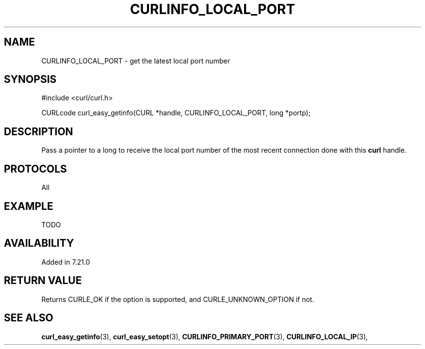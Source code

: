 .\" **************************************************************************
.\" *                                  _   _ ____  _
.\" *  Project                     ___| | | |  _ \| |
.\" *                             / __| | | | |_) | |
.\" *                            | (__| |_| |  _ <| |___
.\" *                             \___|\___/|_| \_\_____|
.\" *
.\" * Copyright (C) 1998 - 2015, Daniel Stenberg, <daniel@haxx.se>, et al.
.\" *
.\" * This software is licensed as described in the file COPYING, which
.\" * you should have received as part of this distribution. The terms
.\" * are also available at http://curl.haxx.se/docs/copyright.html.
.\" *
.\" * You may opt to use, copy, modify, merge, publish, distribute and/or sell
.\" * copies of the Software, and permit persons to whom the Software is
.\" * furnished to do so, under the terms of the COPYING file.
.\" *
.\" * This software is distributed on an "AS IS" basis, WITHOUT WARRANTY OF ANY
.\" * KIND, either express or implied.
.\" *
.\" **************************************************************************
.\"
.TH CURLINFO_LOCAL_PORT 3 "12 Sep 2015" "libcurl 7.44.0" "curl_easy_getinfo options"
.SH NAME
CURLINFO_LOCAL_PORT \- get the latest local port number
.SH SYNOPSIS
#include <curl/curl.h>

CURLcode curl_easy_getinfo(CURL *handle, CURLINFO_LOCAL_PORT, long *portp);
.SH DESCRIPTION
Pass a pointer to a long to receive the local port number of the most recent
connection done with this \fBcurl\fP handle.
.SH PROTOCOLS
All
.SH EXAMPLE
TODO
.SH AVAILABILITY
Added in 7.21.0
.SH RETURN VALUE
Returns CURLE_OK if the option is supported, and CURLE_UNKNOWN_OPTION if not.
.SH "SEE ALSO"
.BR curl_easy_getinfo "(3), " curl_easy_setopt "(3), "
.BR CURLINFO_PRIMARY_PORT "(3), " CURLINFO_LOCAL_IP "(3), "
